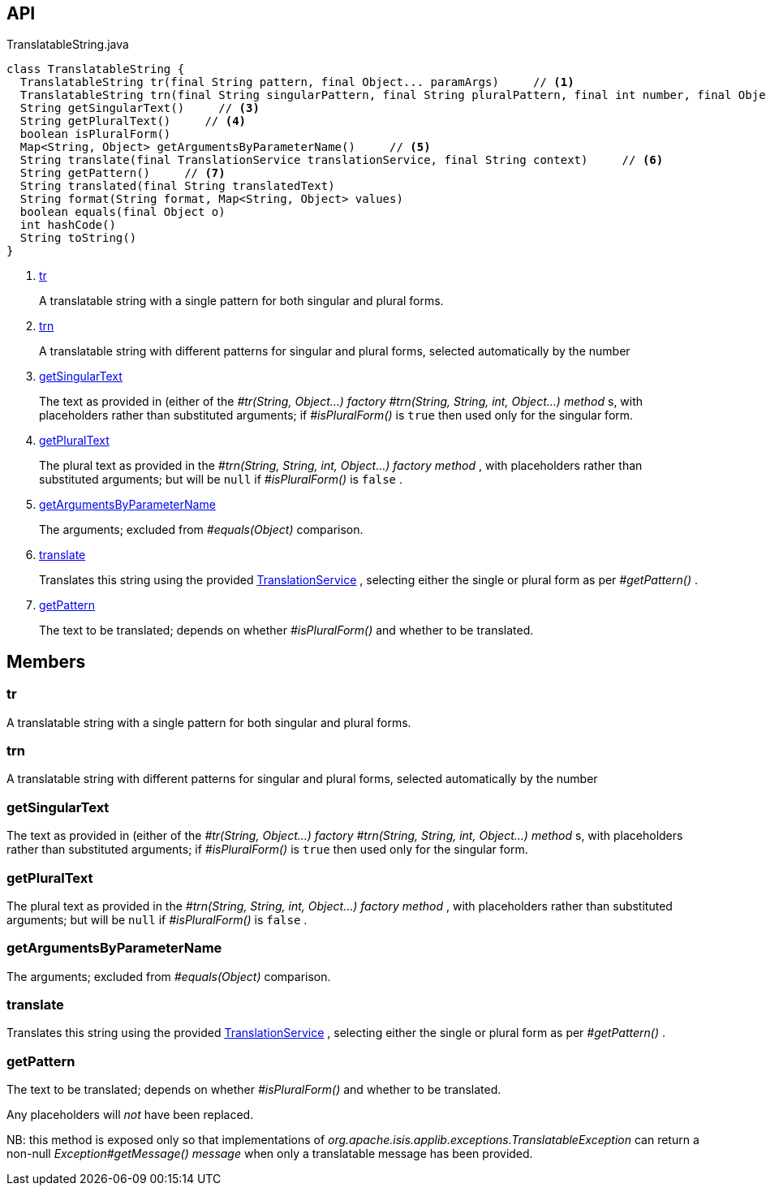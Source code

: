 :Notice: Licensed to the Apache Software Foundation (ASF) under one or more contributor license agreements. See the NOTICE file distributed with this work for additional information regarding copyright ownership. The ASF licenses this file to you under the Apache License, Version 2.0 (the "License"); you may not use this file except in compliance with the License. You may obtain a copy of the License at. http://www.apache.org/licenses/LICENSE-2.0 . Unless required by applicable law or agreed to in writing, software distributed under the License is distributed on an "AS IS" BASIS, WITHOUT WARRANTIES OR  CONDITIONS OF ANY KIND, either express or implied. See the License for the specific language governing permissions and limitations under the License.

== API

[source,java]
.TranslatableString.java
----
class TranslatableString {
  TranslatableString tr(final String pattern, final Object... paramArgs)     // <.>
  TranslatableString trn(final String singularPattern, final String pluralPattern, final int number, final Object... paramArgs)     // <.>
  String getSingularText()     // <.>
  String getPluralText()     // <.>
  boolean isPluralForm()
  Map<String, Object> getArgumentsByParameterName()     // <.>
  String translate(final TranslationService translationService, final String context)     // <.>
  String getPattern()     // <.>
  String translated(final String translatedText)
  String format(String format, Map<String, Object> values)
  boolean equals(final Object o)
  int hashCode()
  String toString()
}
----

<.> xref:#tr[tr]
+
--
A translatable string with a single pattern for both singular and plural forms.
--
<.> xref:#trn[trn]
+
--
A translatable string with different patterns for singular and plural forms, selected automatically by the number
--
<.> xref:#getSingularText[getSingularText]
+
--
The text as provided in (either of the _#tr(String, Object...) factory_ _#trn(String, String, int, Object...) method_ s, with placeholders rather than substituted arguments; if _#isPluralForm()_ is `true` then used only for the singular form.
--
<.> xref:#getPluralText[getPluralText]
+
--
The plural text as provided in the _#trn(String, String, int, Object...) factory method_ , with placeholders rather than substituted arguments; but will be `null` if _#isPluralForm()_ is `false` .
--
<.> xref:#getArgumentsByParameterName[getArgumentsByParameterName]
+
--
The arguments; excluded from _#equals(Object)_ comparison.
--
<.> xref:#translate[translate]
+
--
Translates this string using the provided xref:system:generated:index/applib/services/i18n/TranslationService.adoc[TranslationService] , selecting either the single or plural form as per _#getPattern()_ .
--
<.> xref:#getPattern[getPattern]
+
--
The text to be translated; depends on whether _#isPluralForm()_ and whether to be translated.
--

== Members

[#tr]
=== tr

A translatable string with a single pattern for both singular and plural forms.

[#trn]
=== trn

A translatable string with different patterns for singular and plural forms, selected automatically by the number

[#getSingularText]
=== getSingularText

The text as provided in (either of the _#tr(String, Object...) factory_ _#trn(String, String, int, Object...) method_ s, with placeholders rather than substituted arguments; if _#isPluralForm()_ is `true` then used only for the singular form.

[#getPluralText]
=== getPluralText

The plural text as provided in the _#trn(String, String, int, Object...) factory method_ , with placeholders rather than substituted arguments; but will be `null` if _#isPluralForm()_ is `false` .

[#getArgumentsByParameterName]
=== getArgumentsByParameterName

The arguments; excluded from _#equals(Object)_ comparison.

[#translate]
=== translate

Translates this string using the provided xref:system:generated:index/applib/services/i18n/TranslationService.adoc[TranslationService] , selecting either the single or plural form as per _#getPattern()_ .

[#getPattern]
=== getPattern

The text to be translated; depends on whether _#isPluralForm()_ and whether to be translated.

Any placeholders will _not_ have been replaced.

NB: this method is exposed only so that implementations of _org.apache.isis.applib.exceptions.TranslatableException_ can return a non-null _Exception#getMessage() message_ when only a translatable message has been provided.

